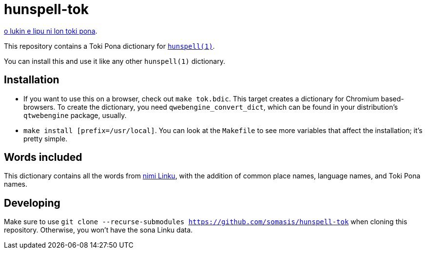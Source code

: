 = hunspell-tok
:lang: en

xref:README.adoc[o lukin e lipu ni lon toki pona].

This repository contains a Toki Pona dictionary for http://hunspell.github.io/[`hunspell(1)`].

You can install this and use it like any other `hunspell(1)` dictionary.

== Installation

* If you want to use this on a browser, check out `make tok.bdic`.
  This target creates a dictionary for Chromium based-browsers.
  To create the dictionary, you need `qwebengine_convert_dict`, which can be found in your
  distribution's `qtwebengine` package, usually.

* `make install [prefix=/usr/local]`. You can look at the `Makefile` to see more variables
  that affect the installation; it's pretty simple.

== Words included

:linku: https://lipu-linku.github.io/

This dictionary contains all the words from {linku}[nimi Linku], with the addition of common
place names, language names, and Toki Pona names.

== Developing

Make sure to use `git clone --recurse-submodules https://github.com/somasis/hunspell-tok`
when cloning this repository. Otherwise, you won't have the sona Linku data.
